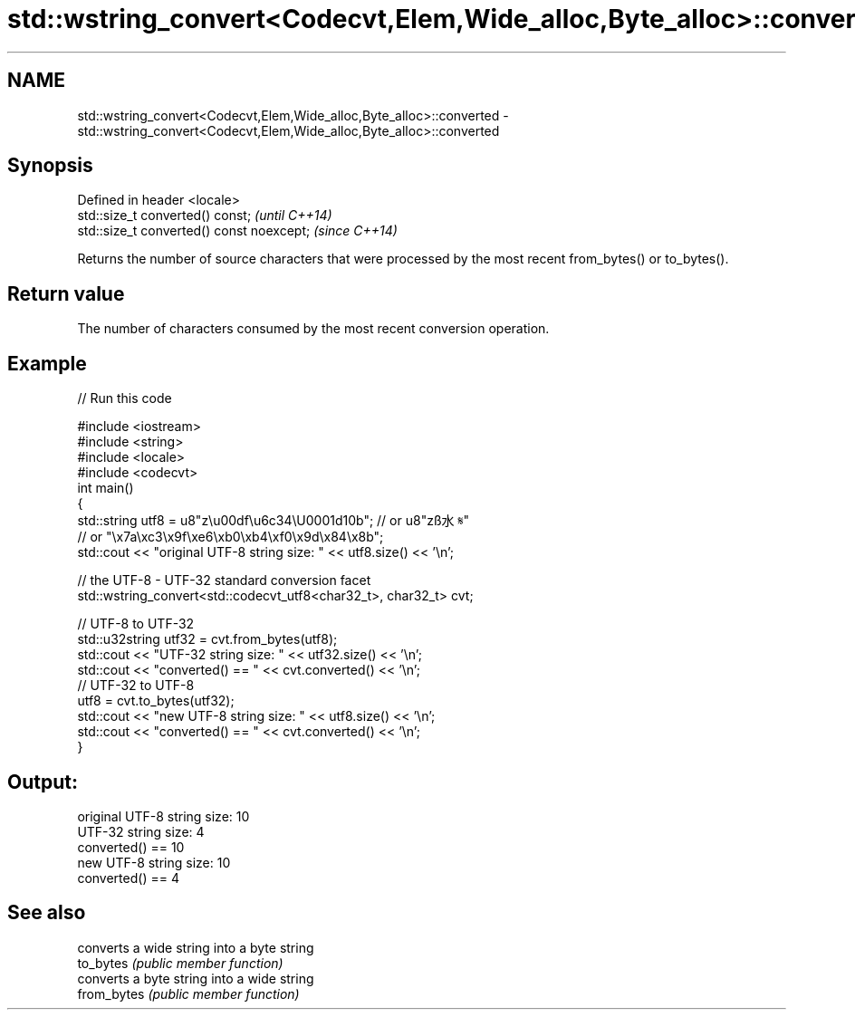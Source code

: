 .TH std::wstring_convert<Codecvt,Elem,Wide_alloc,Byte_alloc>::converted 3 "2020.03.24" "http://cppreference.com" "C++ Standard Libary"
.SH NAME
std::wstring_convert<Codecvt,Elem,Wide_alloc,Byte_alloc>::converted \- std::wstring_convert<Codecvt,Elem,Wide_alloc,Byte_alloc>::converted

.SH Synopsis

  Defined in header <locale>
  std::size_t converted() const;           \fI(until C++14)\fP
  std::size_t converted() const noexcept;  \fI(since C++14)\fP

  Returns the number of source characters that were processed by the most recent from_bytes() or to_bytes().

.SH Return value

  The number of characters consumed by the most recent conversion operation.

.SH Example

  
// Run this code

    #include <iostream>
    #include <string>
    #include <locale>
    #include <codecvt>
    int main()
    {
        std::string utf8 =  u8"z\\u00df\\u6c34\\U0001d10b"; // or u8"zß水𝄋"
                            // or "\\x7a\\xc3\\x9f\\xe6\\xb0\\xb4\\xf0\\x9d\\x84\\x8b";
        std::cout << "original UTF-8 string size: " << utf8.size() << '\\n';

        // the UTF-8 - UTF-32 standard conversion facet
        std::wstring_convert<std::codecvt_utf8<char32_t>, char32_t> cvt;

        // UTF-8 to UTF-32
        std::u32string utf32 = cvt.from_bytes(utf8);
        std::cout << "UTF-32 string size: " << utf32.size() << '\\n';
        std::cout << "converted() == " << cvt.converted() << '\\n';
        // UTF-32 to UTF-8
        utf8 = cvt.to_bytes(utf32);
        std::cout << "new UTF-8 string size: " << utf8.size() << '\\n';
        std::cout << "converted() == " << cvt.converted() << '\\n';
    }

.SH Output:

    original UTF-8 string size: 10
    UTF-32 string size: 4
    converted() == 10
    new UTF-8 string size: 10
    converted() == 4


.SH See also


             converts a wide string into a byte string
  to_bytes   \fI(public member function)\fP
             converts a byte string into a wide string
  from_bytes \fI(public member function)\fP




